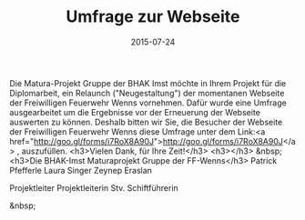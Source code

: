 #+TITLE: Umfrage zur Webseite
#+DATE: 2015-07-24
#+FACEBOOK_URL: 

Die Matura-Projekt Gruppe der BHAK Imst möchte in Ihrem Projekt für die Diplomarbeit, ein Relaunch ("Neugestaltung") der momentanen Webseite der Freiwilligen Feuerwehr Wenns vornehmen.
Dafür wurde eine Umfrage ausgearbeitet um die Ergebnisse vor der Erneuerung der Webseite auswerten zu können.
Deshalb bitten wir Sie, die Besucher der Webseite der Freiwilligen Feuerwehr Wenns diese Umfrage unter dem Link:<a href="http://goo.gl/forms/i7RoX8A90J">http://goo.gl/forms/i7RoX8A90J</a> , auszufüllen.
<h3>Vielen Dank, für Ihre Zeit!</h3>
<h3></h3>
&nbsp;
<h3>Die BHAK-Imst Maturaprojekt Gruppe der FF-Wenns</h3>
Patrick Pfefferle Laura Singer Zeynep Eraslan

Projektleiter Projektleiterin Stv. Schiftführerin

&nbsp;
